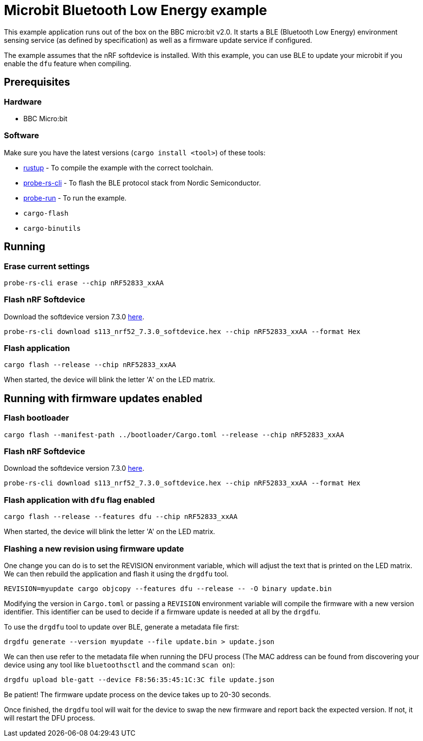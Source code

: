 = Microbit Bluetooth Low Energy example

This example application runs out of the box on the BBC micro:bit v2.0. It starts a BLE (Bluetooth
Low Energy) environment sensing service (as defined by specification) as well as a firmware update
service if configured.

The example assumes that the nRF softdevice is installed. With this example, you can use BLE  to update your microbit if you enable the `dfu` feature when compiling.

== Prerequisites

=== Hardware

* BBC Micro:bit

=== Software

Make sure you have the latest versions (`cargo install <tool>`) of these tools:

* link:https://rustup.rs/[rustup] - To compile the example with the correct toolchain.
* link:https://crates.io/crates/probe-rs-cli[probe-rs-cli] - To flash the BLE protocol stack from Nordic Semiconductor.
* link:https://crates.io/crates/probe-run[probe-run] - To run the example.
* `cargo-flash`
* `cargo-binutils`

== Running

=== Erase current settings

[source]
----
probe-rs-cli erase --chip nRF52833_xxAA
----

=== Flash nRF Softdevice

Download the softdevice version 7.3.0 link:https://www.nordicsemi.com/Products/Development-software/s113/download[here].

[source]
----
probe-rs-cli download s113_nrf52_7.3.0_softdevice.hex --chip nRF52833_xxAA --format Hex
----

=== Flash application

[source]
----
cargo flash --release --chip nRF52833_xxAA
----

When started, the device will blink the letter 'A' on the LED matrix.


== Running with firmware updates enabled

=== Flash bootloader

[source]
----
cargo flash --manifest-path ../bootloader/Cargo.toml --release --chip nRF52833_xxAA
----

=== Flash nRF Softdevice

Download the softdevice version 7.3.0 link:https://www.nordicsemi.com/Products/Development-software/s113/download[here].

[source]
----
probe-rs-cli download s113_nrf52_7.3.0_softdevice.hex --chip nRF52833_xxAA --format Hex
----

=== Flash application with `dfu` flag enabled

[source]
----
cargo flash --release --features dfu --chip nRF52833_xxAA
----

When started, the device will blink the letter 'A' on the LED matrix.

=== Flashing a new revision using firmware update

One change you can do is to set the REVISION environment variable, which will adjust the text that is printed on the LED matrix. We can then rebuild the application and flash it using the `drgdfu` tool.

[source]
----
REVISION=myupdate cargo objcopy --features dfu --release -- -O binary update.bin
----

Modifying the version in `Cargo.toml` or passing a `REVISION` environment variable will compile the firmware with a new version identifier. This identifier can be used to decide if a firmware update is needed at all by the `drgdfu`.

To use the `drgdfu` tool to update over BLE, generate a metadata file first:

[source]
----
drgdfu generate --version myupdate --file update.bin > update.json
----

We can then use refer to the metadata file when running the DFU process (The MAC address can be found from discovering your device using any tool like `bluetoothsctl` and the command `scan on`):

[source]
----
drgdfu upload ble-gatt --device F8:56:35:45:1C:3C file update.json
----

Be patient! The firmware update process on the device takes up to 20-30 seconds.

Once finished, the `drgdfu` tool will wait for the device to swap the new firmware and report back the expected version. If not, it will restart the DFU process.
